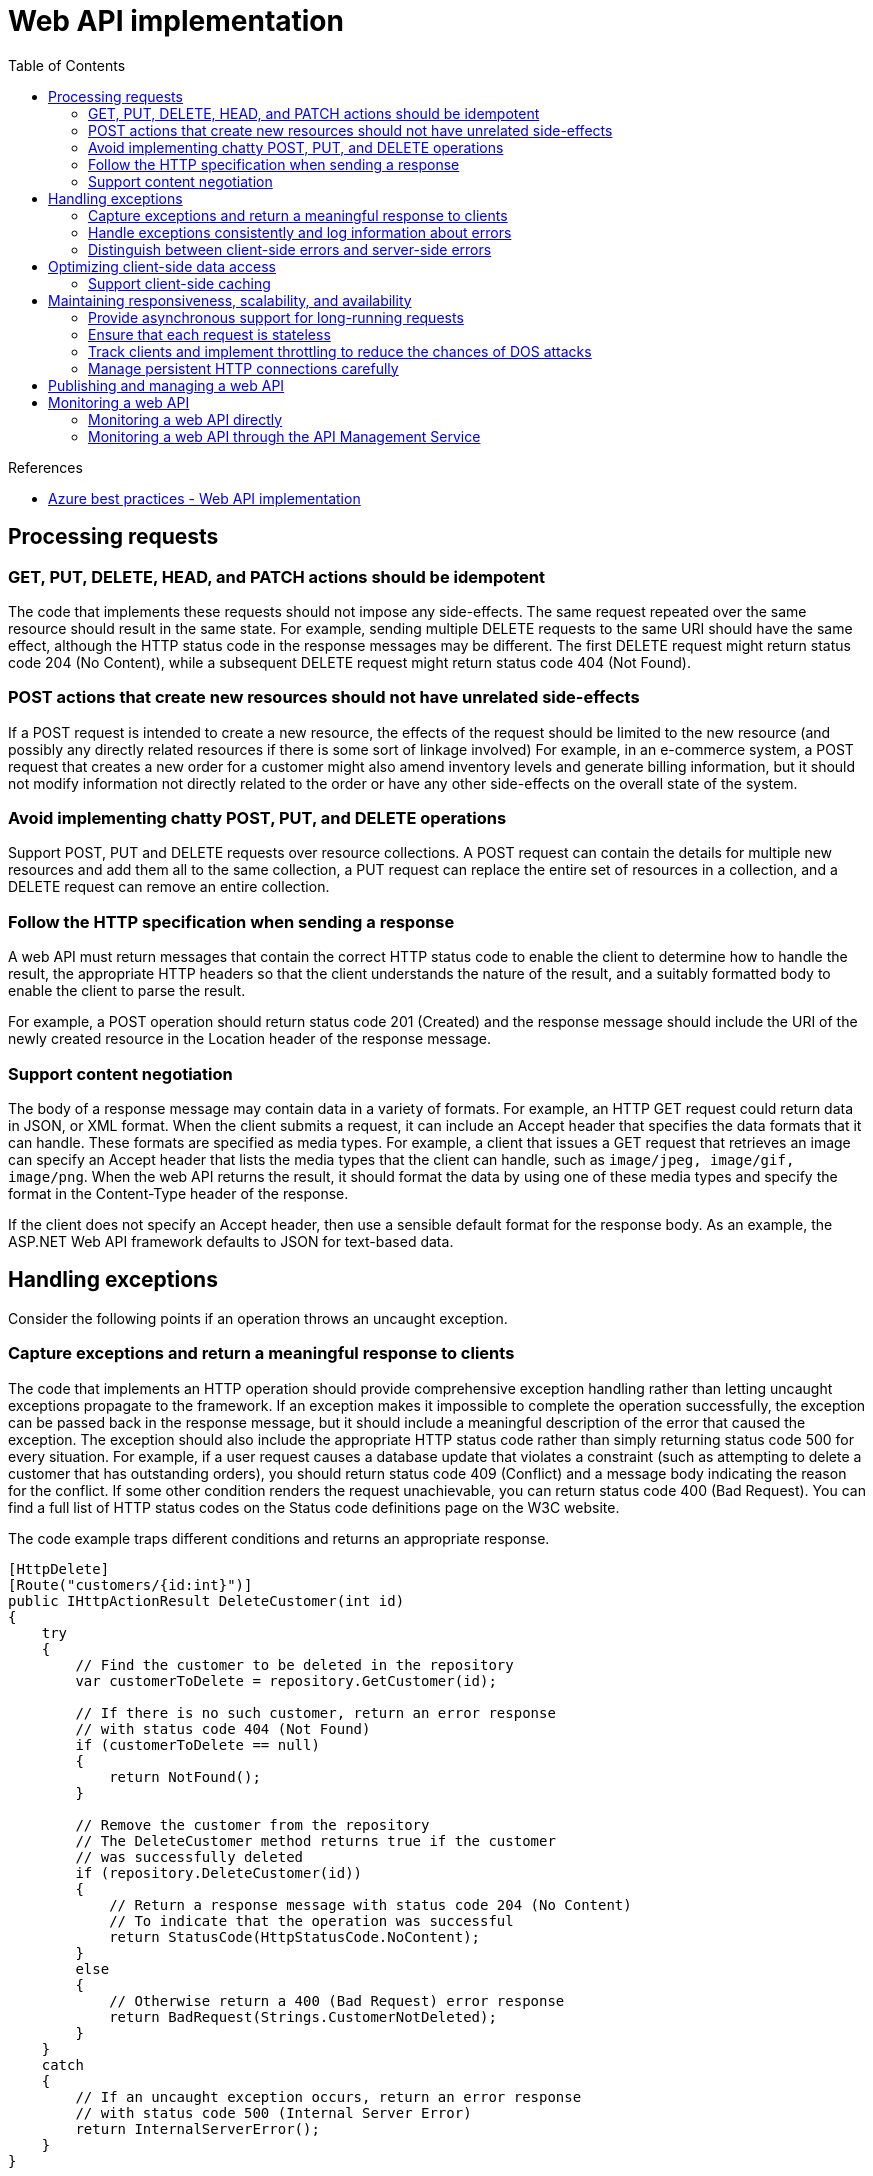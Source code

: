 = Web API implementation
:toc:
:source-highlighter: rouge
:icons: font

.References
[sidebar]
****
* https://docs.microsoft.com/en-us/azure/architecture/best-practices/api-implementation[Azure best practices - Web API implementation]
****

== Processing requests

=== GET, PUT, DELETE, HEAD, and PATCH actions should be idempotent
The code that implements these requests should not impose any side-effects. The same request repeated over the same resource should result in the same state. For example, sending multiple DELETE requests to the same URI should have the same effect, although the HTTP status code in the response messages may be different. The first DELETE request might return status code 204 (No Content), while a subsequent DELETE request might return status code 404 (Not Found).

=== POST actions that create new resources should not have unrelated side-effects
If a POST request is intended to create a new resource, the effects of the request should be limited to the new resource (and possibly any directly related resources if there is some sort of linkage involved) For example, in an e-commerce system, a POST request that creates a new order for a customer might also amend inventory levels and generate billing information, but it should not modify information not directly related to the order or have any other side-effects on the overall state of the system.

=== Avoid implementing chatty POST, PUT, and DELETE operations
Support POST, PUT and DELETE requests over resource collections. A POST request can contain the details for multiple new resources and add them all to the same collection, a PUT request can replace the entire set of resources in a collection, and a DELETE request can remove an entire collection.

=== Follow the HTTP specification when sending a response
A web API must return messages that contain the correct HTTP status code to enable the client to determine how to handle the result, the appropriate HTTP headers so that the client understands the nature of the result, and a suitably formatted body to enable the client to parse the result.

For example, a POST operation should return status code 201 (Created) and the response message should include the URI of the newly created resource in the Location header of the response message.

=== Support content negotiation
The body of a response message may contain data in a variety of formats. For example, an HTTP GET request could return data in JSON, or XML format. When the client submits a request, it can include an Accept header that specifies the data formats that it can handle. These formats are specified as media types. For example, a client that issues a GET request that retrieves an image can specify an Accept header that lists the media types that the client can handle, such as `image/jpeg, image/gif, image/png`. When the web API returns the result, it should format the data by using one of these media types and specify the format in the Content-Type header of the response.

If the client does not specify an Accept header, then use a sensible default format for the response body. As an example, the ASP.NET Web API framework defaults to JSON for text-based data.

== Handling exceptions
Consider the following points if an operation throws an uncaught exception.

=== Capture exceptions and return a meaningful response to clients
The code that implements an HTTP operation should provide comprehensive exception handling rather than letting uncaught exceptions propagate to the framework. If an exception makes it impossible to complete the operation successfully, the exception can be passed back in the response message, but it should include a meaningful description of the error that caused the exception. The exception should also include the appropriate HTTP status code rather than simply returning status code 500 for every situation. For example, if a user request causes a database update that violates a constraint (such as attempting to delete a customer that has outstanding orders), you should return status code 409 (Conflict) and a message body indicating the reason for the conflict. If some other condition renders the request unachievable, you can return status code 400 (Bad Request). You can find a full list of HTTP status codes on the Status code definitions page on the W3C website.

The code example traps different conditions and returns an appropriate response.

[source,csharp]
----
[HttpDelete]
[Route("customers/{id:int}")]
public IHttpActionResult DeleteCustomer(int id)
{
    try
    {
        // Find the customer to be deleted in the repository
        var customerToDelete = repository.GetCustomer(id);

        // If there is no such customer, return an error response
        // with status code 404 (Not Found)
        if (customerToDelete == null)
        {
            return NotFound();
        }

        // Remove the customer from the repository
        // The DeleteCustomer method returns true if the customer
        // was successfully deleted
        if (repository.DeleteCustomer(id))
        {
            // Return a response message with status code 204 (No Content)
            // To indicate that the operation was successful
            return StatusCode(HttpStatusCode.NoContent);
        }
        else
        {
            // Otherwise return a 400 (Bad Request) error response
            return BadRequest(Strings.CustomerNotDeleted);
        }
    }
    catch
    {
        // If an uncaught exception occurs, return an error response
        // with status code 500 (Internal Server Error)
        return InternalServerError();
    }
}
----

TIP: Do not include information that could be useful to an attacker attempting to penetrate your API.

Many web servers trap error conditions themselves before they reach the web API. For example, if you configure authentication for a web site and the user fails to provide the correct authentication information, the web server should respond with status code 401 (Unauthorized). Once a client has been authenticated, your code can perform its own checks to verify that the client should be able access the requested resource. If this authorization fails, you should return status code 403 (Forbidden).

=== Handle exceptions consistently and log information about errors
To handle exceptions in a consistent manner, consider implementing a global error handling strategy across the entire web API. You should also incorporate error logging which captures the full details of each exception; this error log can contain detailed information as long as it is not made accessible over the web to clients.

=== Distinguish between client-side errors and server-side errors
The HTTP protocol distinguishes between errors that occur due to the client application (the HTTP 4xx status codes), and errors that are caused by a mishap on the server (the HTTP 5xx status codes). Make sure that you respect this convention in any error response messages.


== Optimizing client-side data access

=== Support client-side caching
The HTTP 1.1 protocol supports caching in clients and intermediate servers through which a request is routed by the use of the Cache-Control header. When a client application sends an HTTP GET request to the web API, the response can include a Cache-Control header that indicates whether the data in the body of the response can be safely cached by the client or an intermediate server through which the request has been routed, and for how long before it should expire and be considered out-of-date.

The following example shows an HTTP GET request and the corresponding response that includes a Cache-Control header:
[source,HTTP]
----
GET https://adventure-works.com/orders/2 HTTP/1.1
----
[source,HTTP]
----
HTTP/1.1 200 OK
...
Cache-Control: max-age=600, private
Content-Type: text/json; charset=utf-8
Content-Length: ...
{"orderID":2,"productID":4,"quantity":2,"orderValue":10.00}
----
In this example, the Cache-Control header specifies that the data returned should be expired after 600 seconds, and is only suitable for a single client and must not be stored in a shared cache used by other clients (it is private). The Cache-Control header could specify public rather than private in which case the data can be stored in a shared cache, or it could specify no-store in which case the data must not be cached by the client.

[NOTE]
====
The HTTP protocol also defines the no-cache directive for the Cache-Control header. Rather confusingly, this directive does not mean "do not cache" but rather "revalidate the cached information with the server before returning it"; the data can still be cached, but it is checked each time it is used to ensure that it is still current.
====

Cache management is the responsibility of the client application or intermediate server, but if properly implemented it can save bandwidth and improve performance by removing the need to fetch data that has already been recently retrieved.

The _max-age_ value in the Cache-Control header is only a guide and not a guarantee that the corresponding data won't change during the specified time. The web API should set the max-age to a suitable value depending on the expected volatility of the data. When this period expires, the client should discard the object from the cache.

[NOTE]
====
Most modern web browsers support client-side caching by adding the appropriate cache-control headers to requests and examining the headers of the results, as described. However, some older browsers will not cache the values returned from a URL that includes a query string. This is not usually an issue for custom client applications which implement their own cache management strategy based on the protocol discussed here.

Some older proxies exhibit the same behavior and might not cache requests based on URLs with query strings. This could be an issue for custom client applications that connect to a web server through such a proxy.
====

== Maintaining responsiveness, scalability, and availability
The same web API might be used by many client applications running anywhere in the world. It is important to ensure that the web API is implemented to maintain responsiveness under a heavy load, to be scalable to support a highly varying workload, and to guarantee availability for clients that perform business-critical operations. Consider the following points when determining how to meet these requirements:

=== Provide asynchronous support for long-running requests
A request that might take a long time to process should be performed without blocking the client that submitted the request. The web API can perform some initial checking to validate the request, initiate a separate task to perform the work, and then return a response message with HTTP code 202 (Accepted). The task could run asynchronously as part of the web API processing, or it could be offloaded to a background task.

The web API should also provide a mechanism to return the results of the processing to the client application. You can achieve this by providing a polling mechanism for client applications to periodically query whether the processing has finished and obtain the result, or enabling the web API to send a notification when the operation has completed.

You can implement a simple polling mechanism by providing a polling URI that acts as a virtual resource using the following approach:

. The client application sends the initial request to the web API.
. The web API stores information about the request in a table held in table storage or Microsoft Azure Cache, and generates a unique key for this entry, possibly in the form of a GUID.
. The web API initiates the processing as a separate task. The web API records the state of the task in the table as Running.
. The web API returns a response message with HTTP status code 202 (Accepted), and the GUID of the table entry in the body of the message.
. When the task has completed, the web API stores the results in the table, and sets the state of the task to Complete. Note that if the task fails, the web API could also store information about the failure and set the status to Failed.
. While the task is running, the client can continue performing its own processing. It can periodically send a request to the URI _/polling/{guid}_ where _{guid}_ is the GUID returned in the 202 response message by the web API.
. The web API at the _/polling/{guid}_ URI queries the state of the corresponding task in the table and returns a response message with HTTP status code 200 (OK) containing this state (Running, Complete, or Failed). If the task has completed or failed, the response message can also include the results of the processing or any information available about the reason for the failure.

Options for implementing notifications include:

* Using a notification hub to push asynchronous responses to client applications. For more information, see Send notifications to specific users by using Azure Notification Hubs.
* Using the Comet model to retain a persistent network connection between the client and the server hosting the web API, and using this connection to push messages from the server back to the client. The MSDN magazine article Building a Simple Comet Application in the Microsoft .NET Framework describes an example solution.
* Using SignalR to push data in real time from the web server to the client over a persistent network connection. SignalR is available for ASP.NET web applications as a NuGet package. You can find more information on the ASP.NET SignalR website.

=== Ensure that each request is stateless

Each request should be considered atomic. There should be no dependencies between one request made by a client application and any subsequent requests submitted by the same client. This approach assists in scalability; instances of the web service can be deployed on a number of servers. Client requests can be directed at any of these instances and the results should always be the same. It also improves availability for a similar reason; if a web server fails requests can be routed to another instance (by using Azure Traffic Manager) while the server is restarted with no ill effects on client applications.

=== Track clients and implement throttling to reduce the chances of DOS attacks

If a specific client makes a large number of requests within a given period of time it might monopolize the service and affect the performance of other clients. To mitigate this issue, a web API can monitor calls from client applications either by tracking the IP address of all incoming requests or by logging each authenticated access. You can use this information to limit resource access. If a client exceeds a defined limit, the web API can return a response message with status 503 (Service Unavailable) and include a Retry-After header that specifies when the client can send the next request without it being declined. This strategy can help to reduce the chances of a Denial Of Service (DOS) attack from a set of clients stalling the system.

=== Manage persistent HTTP connections carefully
The HTTP protocol supports persistent HTTP connections where they are available. The HTTP 1.0 specification added the Connection:Keep-Alive header that enables a client application to indicate to the server that it can use the same connection to send subsequent requests rather than opening new ones. The connection closes automatically if the client does not reuse the connection within a period defined by the host. This behavior is the default in HTTP 1.1 as used by Azure services, so there is no need to include Keep-Alive headers in messages.

Keeping a connection open can help to improve responsiveness by reducing latency and network congestion, but it can be detrimental to scalability by keeping unnecessary connections open for longer than required, limiting the ability of other concurrent clients to connect. It can also affect battery life if the client application is running on a mobile device; if the application only makes occasional requests to the server, maintaining an open connection can cause the battery to drain more quickly. To ensure that a connection is not made persistent with HTTP 1.1, the client can include a Connection:Close header with messages to override the default behavior. Similarly, if a server is handling a very large number of clients it can include a Connection:Close header in response messages which should close the connection and save server resources.

[NOTE]
====
Persistent HTTP connections are a purely optional feature to reduce the network overhead associated with repeatedly establishing a communications channel. Neither the web API nor the client application should depend on a persistent HTTP connection being available. Do not use persistent HTTP connections to implement Comet-style notification systems; instead you should use sockets (or web sockets if available) at the TCP layer. Finally, note Keep-Alive headers are of limited use if a client application communicates with a server via a proxy; only the connection with the client and the proxy will be persistent.
====

== Publishing and managing a web API
To make a web API available for client applications, the web API must be deployed to a host environment. This environment is typically a web server, although it may be some other type of host process. You should consider the following points when publishing a web API:

* All requests must be authenticated and authorized, and the appropriate level of access control must be enforced.
* A commercial web API might be subject to various quality guarantees concerning response times. It is important to ensure that host environment is scalable if the load can vary significantly over time.
* It may be necessary to meter requests for monetization purposes.
* It might be necessary to regulate the flow of traffic to the web API, and implement throttling for specific clients that have exhausted their quotas.
* Regulatory requirements might mandate logging and auditing of all requests and responses.
* To ensure availability, it may be necessary to monitor the health of the server hosting the web API and restart it if necessary.

It is useful to be able to decouple these issues from the technical issues concerning the implementation of the web API. For this reason, consider creating a façade, running as a separate process and that routes requests to the web API. The façade can provide the management operations and forward validated requests to the web API. Using a façade can also bring many functional advantages, including:

* Acting as an integration point for multiple web APIs.
Transforming messages and translating communications protocols for clients built by using varying technologies.
* Caching requests and responses to reduce load on the server hosting the web API.

== Monitoring a web API
Depending on how you have published and deployed your web API you can monitor the web API directly, or you can gather usage and health information by analyzing the traffic that passes through the API Management service.

=== Monitoring a web API directly

If you have implemented your web API by using the ASP.NET Web API template (either as a Web API project or as a Web role in an Azure cloud service) and Visual Studio 2013, you can gather availability, performance, and usage data by using ASP.NET Application Insights. Application Insights is a package that transparently tracks and records information about requests and responses when the web API is deployed to the cloud; once the package is installed and configured, you don't need to amend any code in your web API to use it. When you deploy the web API to an Azure web site, all traffic is examined and the following statistics are gathered:

* Server response time.
* Number of server requests and the details of each request.
* The top slowest requests in terms of average response time.
* The details of any failed requests.
* The number of sessions initiated by different browsers and user agents.
* The most frequently viewed pages (primarily useful for web applications rather than web APIs).
* The different user roles accessing the web API.

You can view this data in real time in the Azure portal. You can also create web tests that monitor the health of the web API. A web test sends a periodic request to a specified URI in the web API and captures the response. You can specify the definition of a successful response (such as HTTP status code 200), and if the request does not return this response you can arrange for an alert to be sent to an administrator. If necessary, the administrator can restart the server hosting the web API if it has failed.

=== Monitoring a web API through the API Management Service
If you have published your web API by using the API Management service, the API Management page on the Azure portal contains a dashboard that enables you to view the overall performance of the service. The Analytics page enables you to drill down into the details of how the product is being used. This page contains the following tabs:

* *Usage*. This tab provides information about the number of API calls made and the bandwidth used to handle these calls over time. You can filter usage details by product, API, and operation.
* *Health*. This tab enables you to view the outcome of API requests (the HTTP status codes returned), the effectiveness of the caching policy, the API response time, and the service response time. Again, you can filter health data by product, API, and operation.
* *Activity*. This tab provides a text summary of the numbers of successful calls, failed calls, blocked calls, average response time, and response times for each product, web API, and operation. This page also lists the number of calls made by each developer.
* *At a glance*. This tab displays a summary of the performance data, including the developers responsible for making the most API calls, and the products, web APIs, and operations that received these calls.

You can use this information to determine whether a particular web API or operation is causing a bottleneck, and if necessary scale the host environment and add more servers. You can also ascertain whether one or more applications are using a disproportionate volume of resources and apply the appropriate policies to set quotas and limit call rates.
